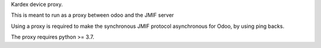 Kardex device proxy.

This is meant to run as a proxy between odoo and the JMIF server

Using a proxy is required to make the synchronous JMIF protocol asynchronous for Odoo, by using ping backs.

The proxy requires python >= 3.7.
